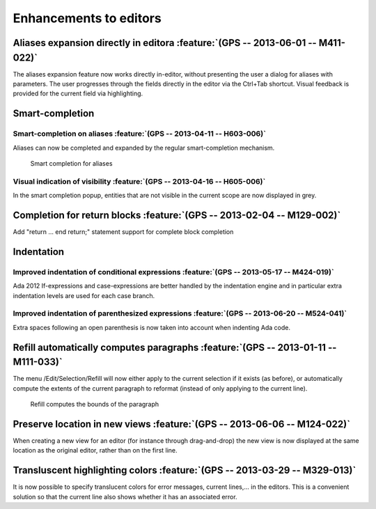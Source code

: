 Enhancements to editors
-----------------------

Aliases expansion directly in editora :feature:`(GPS -- 2013-06-01 -- M411-022)`
~~~~~~~~~~~~~~~~~~~~~~~~~~~~~~~~~~~~~~~~~~~~~~~~~~~~~~~~~~~~~~~~~~~~~~~~~~~~~~~~

The aliases expansion feature now works directly in-editor, without presenting
the user a dialog for aliases with parameters. The user progresses through the
fields directly in the editor via the Ctrl+Tab shortcut. Visual feedback is
provided for the current field via highlighting.

Smart-completion
~~~~~~~~~~~~~~~~

Smart-completion on aliases :feature:`(GPS -- 2013-04-11 -- H603-006)`
.......................................................................

Aliases can now be completed and expanded by the regular smart-completion
mechanism.

.. figure:: completion_on_alias.png
   :scale: 100%
   :class: screenshot

   Smart completion for aliases


Visual indication of visibility :feature:`(GPS -- 2013-04-16 -- H605-006)`
..........................................................................

In the smart completion popup, entities that are not visible in the current
scope are now displayed in grey.


Completion for return blocks :feature:`(GPS -- 2013-02-04 -- M129-002)`
~~~~~~~~~~~~~~~~~~~~~~~~~~~~~~~~~~~~~~~~~~~~~~~~~~~~~~~~~~~~~~~~~~~~~~~

Add "return ... end return;" statement support for complete block completion

Indentation
~~~~~~~~~~~

Improved indentation of conditional expressions :feature:`(GPS -- 2013-05-17 -- M424-019)`
..........................................................................................

Ada 2012 If-expressions and case-expressions are better handled by the
indentation engine and in particular extra indentation levels are used for
each case branch.

Improved indentation of parenthesized expressions :feature:`(GPS -- 2013-06-20 -- M524-041)`
............................................................................................

Extra spaces following an open parenthesis is now taken into account when
indenting Ada code.


Refill automatically computes paragraphs :feature:`(GPS -- 2013-01-11 -- M111-033)`
~~~~~~~~~~~~~~~~~~~~~~~~~~~~~~~~~~~~~~~~~~~~~~~~~~~~~~~~~~~~~~~~~~~~~~~~~~~~~~~~~~~

The menu /Edit/Selection/Refill will now either apply to the current
selection if it exists (as before), or automatically compute the extents
of the current paragraph to reformat (instead of only applying to the
current line).

.. figure:: refill.png
   :scale: 100%
   :class: screenshot

   Refill computes the bounds of the paragraph


Preserve location in new views :feature:`(GPS -- 2013-06-06 -- M124-022)`
~~~~~~~~~~~~~~~~~~~~~~~~~~~~~~~~~~~~~~~~~~~~~~~~~~~~~~~~~~~~~~~~~~~~~~~~~

When creating a new view for an editor (for instance through drag-and-drop) the
new view is now displayed at the same location as the original editor, rather
than on the first line.


Transluscent highlighting colors :feature:`(GPS -- 2013-03-29 -- M329-013)`
~~~~~~~~~~~~~~~~~~~~~~~~~~~~~~~~~~~~~~~~~~~~~~~~~~~~~~~~~~~~~~~~~~~~~~~~~~~

It is now possible to specify translucent colors for error messages,
current lines,... in the editors. This is a convenient solution so that
the current line also shows whether it has an associated error.
